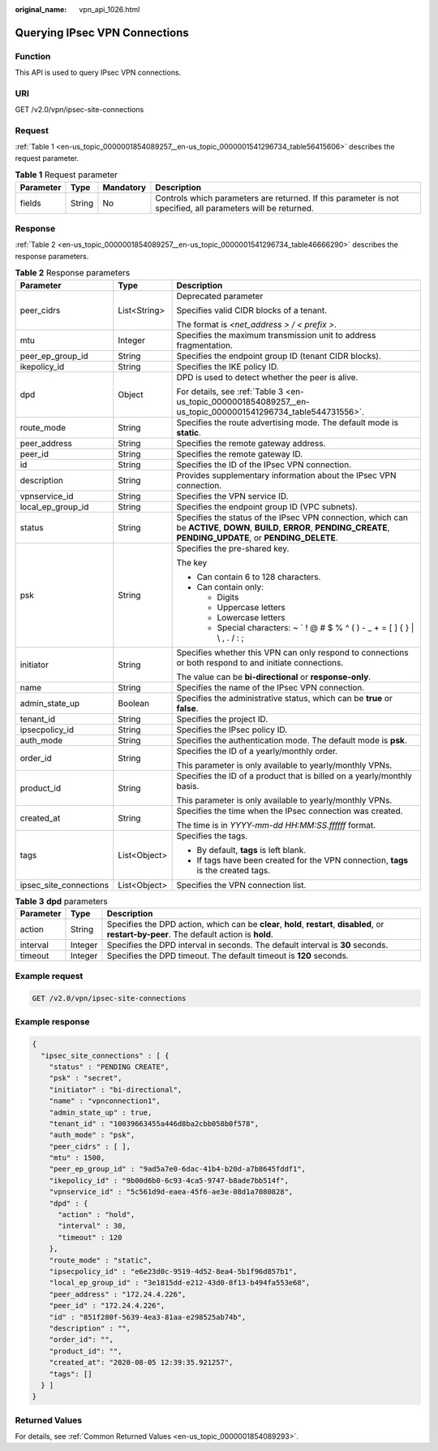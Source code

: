 :original_name: vpn_api_1026.html

.. _vpn_api_1026:

Querying IPsec VPN Connections
==============================

Function
--------

This API is used to query IPsec VPN connections.

URI
---

GET /v2.0/vpn/ipsec-site-connections

.. _en-us_topic_0000001854089257__en-us_topic_0000001541296734_section13538688:

Request
-------

:ref:`Table 1 <en-us_topic_0000001854089257__en-us_topic_0000001541296734_table56415606>` describes the request parameter.

.. _en-us_topic_0000001854089257__en-us_topic_0000001541296734_table56415606:

.. table:: **Table 1** Request parameter

   +-----------+--------+-----------+--------------------------------------------------------------------------------------------------------------+
   | Parameter | Type   | Mandatory | Description                                                                                                  |
   +===========+========+===========+==============================================================================================================+
   | fields    | String | No        | Controls which parameters are returned. If this parameter is not specified, all parameters will be returned. |
   +-----------+--------+-----------+--------------------------------------------------------------------------------------------------------------+

Response
--------

:ref:`Table 2 <en-us_topic_0000001854089257__en-us_topic_0000001541296734_table46666290>` describes the response parameters.

.. _en-us_topic_0000001854089257__en-us_topic_0000001541296734_table46666290:

.. table:: **Table 2** Response parameters

   +------------------------+-----------------------+---------------------------------------------------------------------------------------------------------------------------------------------------------------------------+
   | Parameter              | Type                  | Description                                                                                                                                                               |
   +========================+=======================+===========================================================================================================================================================================+
   | peer_cidrs             | List<String>          | Deprecated parameter                                                                                                                                                      |
   |                        |                       |                                                                                                                                                                           |
   |                        |                       | Specifies valid CIDR blocks of a tenant.                                                                                                                                  |
   |                        |                       |                                                                                                                                                                           |
   |                        |                       | The format is *<net_address > / < prefix >*.                                                                                                                              |
   +------------------------+-----------------------+---------------------------------------------------------------------------------------------------------------------------------------------------------------------------+
   | mtu                    | Integer               | Specifies the maximum transmission unit to address fragmentation.                                                                                                         |
   +------------------------+-----------------------+---------------------------------------------------------------------------------------------------------------------------------------------------------------------------+
   | peer_ep_group_id       | String                | Specifies the endpoint group ID (tenant CIDR blocks).                                                                                                                     |
   +------------------------+-----------------------+---------------------------------------------------------------------------------------------------------------------------------------------------------------------------+
   | ikepolicy_id           | String                | Specifies the IKE policy ID.                                                                                                                                              |
   +------------------------+-----------------------+---------------------------------------------------------------------------------------------------------------------------------------------------------------------------+
   | dpd                    | Object                | DPD is used to detect whether the peer is alive.                                                                                                                          |
   |                        |                       |                                                                                                                                                                           |
   |                        |                       | For details, see :ref:`Table 3 <en-us_topic_0000001854089257__en-us_topic_0000001541296734_table544731556>`.                                                              |
   +------------------------+-----------------------+---------------------------------------------------------------------------------------------------------------------------------------------------------------------------+
   | route_mode             | String                | Specifies the route advertising mode. The default mode is **static**.                                                                                                     |
   +------------------------+-----------------------+---------------------------------------------------------------------------------------------------------------------------------------------------------------------------+
   | peer_address           | String                | Specifies the remote gateway address.                                                                                                                                     |
   +------------------------+-----------------------+---------------------------------------------------------------------------------------------------------------------------------------------------------------------------+
   | peer_id                | String                | Specifies the remote gateway ID.                                                                                                                                          |
   +------------------------+-----------------------+---------------------------------------------------------------------------------------------------------------------------------------------------------------------------+
   | id                     | String                | Specifies the ID of the IPsec VPN connection.                                                                                                                             |
   +------------------------+-----------------------+---------------------------------------------------------------------------------------------------------------------------------------------------------------------------+
   | description            | String                | Provides supplementary information about the IPsec VPN connection.                                                                                                        |
   +------------------------+-----------------------+---------------------------------------------------------------------------------------------------------------------------------------------------------------------------+
   | vpnservice_id          | String                | Specifies the VPN service ID.                                                                                                                                             |
   +------------------------+-----------------------+---------------------------------------------------------------------------------------------------------------------------------------------------------------------------+
   | local_ep_group_id      | String                | Specifies the endpoint group ID (VPC subnets).                                                                                                                            |
   +------------------------+-----------------------+---------------------------------------------------------------------------------------------------------------------------------------------------------------------------+
   | status                 | String                | Specifies the status of the IPsec VPN connection, which can be **ACTIVE**, **DOWN**, **BUILD**, **ERROR**, **PENDING_CREATE**, **PENDING_UPDATE**, or **PENDING_DELETE**. |
   +------------------------+-----------------------+---------------------------------------------------------------------------------------------------------------------------------------------------------------------------+
   | psk                    | String                | Specifies the pre-shared key.                                                                                                                                             |
   |                        |                       |                                                                                                                                                                           |
   |                        |                       | The key                                                                                                                                                                   |
   |                        |                       |                                                                                                                                                                           |
   |                        |                       | -  Can contain 6 to 128 characters.                                                                                                                                       |
   |                        |                       | -  Can contain only:                                                                                                                                                      |
   |                        |                       |                                                                                                                                                                           |
   |                        |                       |    -  Digits                                                                                                                                                              |
   |                        |                       |    -  Uppercase letters                                                                                                                                                   |
   |                        |                       |    -  Lowercase letters                                                                                                                                                   |
   |                        |                       |    -  Special characters: ~ \` ! @ # $ % ^ ( ) - \_ + = [ ] { } \| \\ , . / : ;                                                                                           |
   +------------------------+-----------------------+---------------------------------------------------------------------------------------------------------------------------------------------------------------------------+
   | initiator              | String                | Specifies whether this VPN can only respond to connections or both respond to and initiate connections.                                                                   |
   |                        |                       |                                                                                                                                                                           |
   |                        |                       | The value can be **bi-directional** or **response-only**.                                                                                                                 |
   +------------------------+-----------------------+---------------------------------------------------------------------------------------------------------------------------------------------------------------------------+
   | name                   | String                | Specifies the name of the IPsec VPN connection.                                                                                                                           |
   +------------------------+-----------------------+---------------------------------------------------------------------------------------------------------------------------------------------------------------------------+
   | admin_state_up         | Boolean               | Specifies the administrative status, which can be **true** or **false**.                                                                                                  |
   +------------------------+-----------------------+---------------------------------------------------------------------------------------------------------------------------------------------------------------------------+
   | tenant_id              | String                | Specifies the project ID.                                                                                                                                                 |
   +------------------------+-----------------------+---------------------------------------------------------------------------------------------------------------------------------------------------------------------------+
   | ipsecpolicy_id         | String                | Specifies the IPsec policy ID.                                                                                                                                            |
   +------------------------+-----------------------+---------------------------------------------------------------------------------------------------------------------------------------------------------------------------+
   | auth_mode              | String                | Specifies the authentication mode. The default mode is **psk**.                                                                                                           |
   +------------------------+-----------------------+---------------------------------------------------------------------------------------------------------------------------------------------------------------------------+
   | order_id               | String                | Specifies the ID of a yearly/monthly order.                                                                                                                               |
   |                        |                       |                                                                                                                                                                           |
   |                        |                       | This parameter is only available to yearly/monthly VPNs.                                                                                                                  |
   +------------------------+-----------------------+---------------------------------------------------------------------------------------------------------------------------------------------------------------------------+
   | product_id             | String                | Specifies the ID of a product that is billed on a yearly/monthly basis.                                                                                                   |
   |                        |                       |                                                                                                                                                                           |
   |                        |                       | This parameter is only available to yearly/monthly VPNs.                                                                                                                  |
   +------------------------+-----------------------+---------------------------------------------------------------------------------------------------------------------------------------------------------------------------+
   | created_at             | String                | Specifies the time when the IPsec connection was created.                                                                                                                 |
   |                        |                       |                                                                                                                                                                           |
   |                        |                       | The time is in *YYYY-mm-dd HH:MM:SS.ffffff* format.                                                                                                                       |
   +------------------------+-----------------------+---------------------------------------------------------------------------------------------------------------------------------------------------------------------------+
   | tags                   | List<Object>          | Specifies the tags.                                                                                                                                                       |
   |                        |                       |                                                                                                                                                                           |
   |                        |                       | -  By default, **tags** is left blank.                                                                                                                                    |
   |                        |                       | -  If tags have been created for the VPN connection, **tags** is the created tags.                                                                                        |
   +------------------------+-----------------------+---------------------------------------------------------------------------------------------------------------------------------------------------------------------------+
   | ipsec_site_connections | List<Object>          | Specifies the VPN connection list.                                                                                                                                        |
   +------------------------+-----------------------+---------------------------------------------------------------------------------------------------------------------------------------------------------------------------+

.. _en-us_topic_0000001854089257__en-us_topic_0000001541296734_table544731556:

.. table:: **Table 3** **dpd** parameters

   +-----------+---------+------------------------------------------------------------------------------------------------------------------------------------------------+
   | Parameter | Type    | Description                                                                                                                                    |
   +===========+=========+================================================================================================================================================+
   | action    | String  | Specifies the DPD action, which can be **clear**, **hold**, **restart**, **disabled**, or **restart-by-peer**. The default action is **hold**. |
   +-----------+---------+------------------------------------------------------------------------------------------------------------------------------------------------+
   | interval  | Integer | Specifies the DPD interval in seconds. The default interval is **30** seconds.                                                                 |
   +-----------+---------+------------------------------------------------------------------------------------------------------------------------------------------------+
   | timeout   | Integer | Specifies the DPD timeout. The default timeout is **120** seconds.                                                                             |
   +-----------+---------+------------------------------------------------------------------------------------------------------------------------------------------------+

Example request
---------------

.. code-block:: text

   GET /v2.0/vpn/ipsec-site-connections

Example response
----------------

.. code-block::

   {
     "ipsec_site_connections" : [ {
       "status" : "PENDING CREATE",
       "psk" : "secret",
       "initiator" : "bi-directional",
       "name" : "vpnconnection1",
       "admin_state_up" : true,
       "tenant_id" : "10039663455a446d8ba2cbb058b0f578",
       "auth_mode" : "psk",
       "peer_cidrs" : [ ],
       "mtu" : 1500,
       "peer_ep_group_id" : "9ad5a7e0-6dac-41b4-b20d-a7b8645fddf1",
       "ikepolicy_id" : "9b00d6b0-6c93-4ca5-9747-b8ade7bb514f",
       "vpnservice_id" : "5c561d9d-eaea-45f6-ae3e-08d1a7080828",
       "dpd" : {
         "action" : "hold",
         "interval" : 30,
         "timeout" : 120
       },
       "route_mode" : "static",
       "ipsecpolicy_id" : "e6e23d0c-9519-4d52-8ea4-5b1f96d857b1",
       "local_ep_group_id" : "3e1815dd-e212-43d0-8f13-b494fa553e68",
       "peer_address" : "172.24.4.226",
       "peer_id" : "172.24.4.226",
       "id" : "851f280f-5639-4ea3-81aa-e298525ab74b",
       "description" : "",
       "order_id": "",
       "product_id": "",
       "created_at": "2020-08-05 12:39:35.921257",
       "tags": []
     } ]
   }

Returned Values
---------------

For details, see :ref:`Common Returned Values <en-us_topic_0000001854089293>`.
